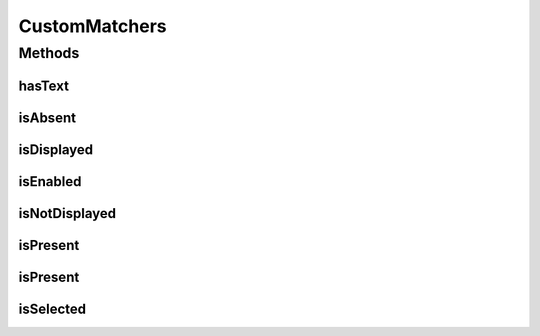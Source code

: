 .. java:import:: com.github.loyada.jdollarx ElementProperties

.. java:import:: com.github.loyada.jdollarx InBrowser

.. java:import:: com.github.loyada.jdollarx Path

.. java:import:: com.github.loyada.jdollarx.custommatchers HasText

.. java:import:: com.github.loyada.jdollarx.custommatchers IsPresent

.. java:import:: com.github.loyada.jdollarx.singlebrowser InBrowserSinglton

.. java:import:: org.hamcrest Description

.. java:import:: org.hamcrest Matcher

.. java:import:: org.hamcrest TypeSafeMatcher

.. java:import:: org.openqa.selenium WebDriver

.. java:import:: org.openqa.selenium.support.ui ExpectedConditions

.. java:import:: org.openqa.selenium.support.ui FluentWait

.. java:import:: org.openqa.selenium.support.ui Wait

.. java:import:: java.util NoSuchElementException

.. java:import:: java.util.concurrent TimeUnit

CustomMatchers
==============

.. java:package:: com.github.loyada.jdollarx.singlebrowser.custommatchers
   :noindex:

.. java:type:: public final class CustomMatchers

   A collection of Hamcrest custom matchers, that are optimized to be as atomic as possible when interacting with the browser or a W3C document, and return useful error messages in case of a failure. This is a simplified API, relevant when there is a singleton browser.

Methods
-------
hasText
^^^^^^^

.. java:method:: public static Matcher<Path> hasText(String text)
   :outertype: CustomMatchers

   Successful if element has the text equal to the given parameter in the browser/document. Note that internally it creates a new path that includes the "hasText" constraint, and then searches for it, so it is atomic. Example use:

   .. parsed-literal::

      assertThat( path, hasText("John"));

   :param text: the text to equal to (case insensitive)
   :return: a custom Hamcrest matcher

isAbsent
^^^^^^^^

.. java:method:: public static Matcher<Path> isAbsent()
   :outertype: CustomMatchers

   Successful if the browser has no elements that correspond to the given path. The implementation of this is optimized. This is much better than doing not(isPresent()), because in case of success (i.e. the element is not there), it will return immidiately, while the isPresent() will block until timeout is reached. For example: \ ``assertThat( path, isAbsent());``\

   :return: a matcher that is successful if an element does not appear in the browser.

isDisplayed
^^^^^^^^^^^

.. java:method:: public static Matcher<Path> isDisplayed()
   :outertype: CustomMatchers

   Successful if given element is present and displayed in the browser. Relies on WebElement.isDisplayed(), thus non-atomic. For example: \ ``assertThat( path, isDisplayed());``\

   :return: a matcher that checks if an element is displayed in the browser

isEnabled
^^^^^^^^^

.. java:method:: public static Matcher<Path> isEnabled()
   :outertype: CustomMatchers

   Successful if given element is present and enabled in the browser. Relies on WebElement.isEnabled(), thus non-atomic. For example: \ ``assertThat( path, isEnabled());``\

   :return: a matcher that checks if an element is enabled in the browser

isNotDisplayed
^^^^^^^^^^^^^^

.. java:method:: public static Matcher<Path> isNotDisplayed()
   :outertype: CustomMatchers

   Successful if given element is either not present, or present and not displayed in the browser. Relies on WebElement.isDisplayed(), thus non-atomic. For example: \ ``assertThat( path, isNotDisplayed());``\

   :return: a matcher that checks if an element is displayed in the browser

isPresent
^^^^^^^^^

.. java:method:: public static IsPresentNTimes isPresent(int nTimes)
   :outertype: CustomMatchers

   Successful if the the element appears the expected number of times in the browser. This matcher is optimized. Example use for browser interaction:

   .. parsed-literal::

      assertThat( path, ispresent(5).timesOrMore());
      assertThat( path, ispresent(5).times());
      assertThat( path, ispresent(5).timesOrLess());

   :param nTimes: - the reference number of times to be matched against. See examples.
   :return: a matcher that matches the number of times an element is present. See examples in the description.

isPresent
^^^^^^^^^

.. java:method:: public static Matcher<Path> isPresent()
   :outertype: CustomMatchers

   Successful if the the element is present in the browser. Example: \ ``assertThat( path, ispresent());``\

   :return: a matcher that checks if an element is present in the browser

isSelected
^^^^^^^^^^

.. java:method:: public static Matcher<Path> isSelected()
   :outertype: CustomMatchers

   Successful if given element is present and selected in the browser. Relies on WebElement.isSelected(), thus non-atomic. For example: \ ``assertThat( path, isSelected());``\

   :return: a matcher that checks if an element is selected in the browser


